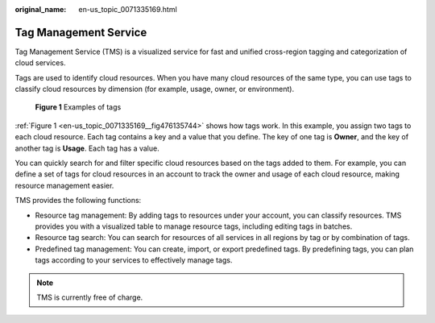 :original_name: en-us_topic_0071335169.html

.. _en-us_topic_0071335169:

Tag Management Service
======================

Tag Management Service (TMS) is a visualized service for fast and unified cross-region tagging and categorization of cloud services.

Tags are used to identify cloud resources. When you have many cloud resources of the same type, you can use tags to classify cloud resources by dimension (for example, usage, owner, or environment).

.. _en-us_topic_0071335169__fig476135744:

.. figure:: /_static/images/en-us_image_0174330474.png
   :alt: **Figure 1** Examples of tags

   **Figure 1** Examples of tags

:ref:`Figure 1 <en-us_topic_0071335169__fig476135744>` shows how tags work. In this example, you assign two tags to each cloud resource. Each tag contains a key and a value that you define. The key of one tag is **Owner**, and the key of another tag is **Usage**. Each tag has a value.

You can quickly search for and filter specific cloud resources based on the tags added to them. For example, you can define a set of tags for cloud resources in an account to track the owner and usage of each cloud resource, making resource management easier.

TMS provides the following functions:

-  Resource tag management: By adding tags to resources under your account, you can classify resources. TMS provides you with a visualized table to manage resource tags, including editing tags in batches.
-  Resource tag search: You can search for resources of all services in all regions by tag or by combination of tags.
-  Predefined tag management: You can create, import, or export predefined tags. By predefining tags, you can plan tags according to your services to effectively manage tags.

.. note::

   TMS is currently free of charge.
